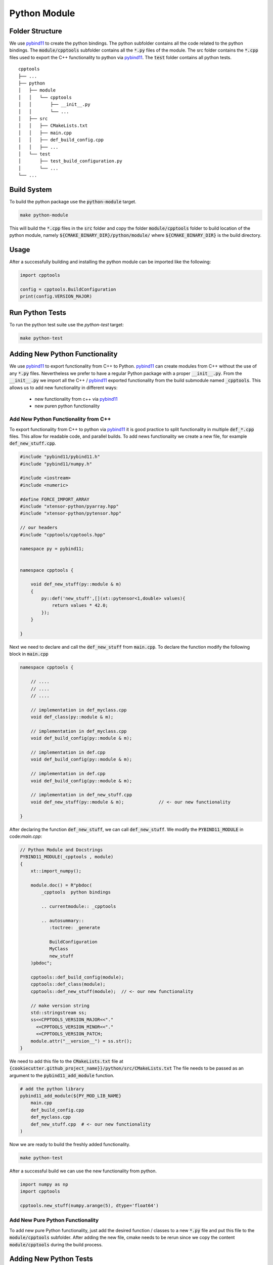 

Python Module
=================

Folder Structure
**********************

We use pybind11_ to create the python bindings.
The python subfolder contains all the code related 
to the python bindings.
The :code:`module/cpptools` subfolder contains all the :code:`*.py` files of the module.
The src folder contains the :code:`*.cpp` files used to export the C++ functionality to python via pybind11_. 
The :code:`test` folder contains all python tests.

::

    cpptools
    ├── ...
    ├── python          
    │   ├── module
    │   │   └── cpptools
    │   │       ├── __init__.py
    │   │       └── ...
    │   ├── src
    │   │   ├── CMakeLists.txt
    │   │   ├── main.cpp
    │   │   ├── def_build_config.cpp
    │   │   ├── ...
    │   └── test
    │       ├── test_build_configuration.py
    │       └── ...
    └── ...





Build System
**********************

To build the python package use the :code:`python-module` target.

.. code-block:: shell

    make python-module

This will build the :code:`*.cpp` files in the :code:`src` folder and copy the folder :code:`module/cpptools` folder to build location of the python module, namely :code:`${CMAKE_BINARY_DIR}/python/module/` where :code:`${CMAKE_BINARY_DIR}` is the  build directory.


Usage
**********************

After a successfully building and installing the python module can be
imported like the following:

.. code-block:: python

    import cpptools

    config = cpptools.BuildConfiguration
    print(config.VERSION_MAJOR)



Run Python Tests
********************************************

To run the python test suite use the `python-test` target:

.. code-block:: shell

    make python-test



Adding New Python Functionality
********************************************

We use pybind11_ to export functionality from C++ to Python.
pybind11_ can create modules from C++ without the use of any :code:`*.py` files.
Nevertheless we prefer to have a regular Python package with a proper :code:`__init__.py`. From the :code:`__init__.py` we import all the C++ / pybind11_ exported functionality from the build submodule named :code:`_cpptools`.
This allows us to add new functionality in different ways:
    * new functionality from c++ via pybind11_
    * new puren python functionality

Add New Python Functionality from C++
^^^^^^^^^^^^^^^^^^^^^^^^^^^^^^^^^^^^^^^
To export functionality from C++ to python via pybind11_ it is 
good practice to split functionality in multiple  :code:`def_*.cpp` files.
This allow for readable code, and parallel builds.
To add news functionality we create a new file, for example :code:`def_new_stuff.cpp`.


.. code-block:: cpp

    #include "pybind11/pybind11.h"
    #include "pybind11/numpy.h"

    #include <iostream>
    #include <numeric>

    #define FORCE_IMPORT_ARRAY
    #include "xtensor-python/pyarray.hpp"
    #include "xtensor-python/pytensor.hpp"

    // our headers
    #include "cpptools/cpptools.hpp"

    namespace py = pybind11;


    namespace cpptools {

        void def_new_stuff(py::module & m)
        {
            py::def('new_stuff',[](xt::pytensor<1,double> values){
                return values * 42.0;
            });
        }

    }

Next we need to declare and call the :code:`def_new_stuff` from :code:`main.cpp`.
To declare the function modify the following block in :code:`main.cpp`

.. code-block:: cpp

    namespace cpptools {

        // ....
        // ....
        // ....

        // implementation in def_myclass.cpp
        void def_class(py::module & m);

        // implementation in def_myclass.cpp
        void def_build_config(py::module & m);

        // implementation in def.cpp
        void def_build_config(py::module & m);

        // implementation in def.cpp
        void def_build_config(py::module & m);

        // implementation in def_new_stuff.cpp     
        void def_new_stuff(py::module & m);             // <- our new functionality

    }

After declaring the function  :code:`def_new_stuff`, we can call  :code:`def_new_stuff`. We modify the :code:`PYBIND11_MODULE` in
code:`main.cpp`:


.. code-block:: cpp

    // Python Module and Docstrings
    PYBIND11_MODULE(_cpptools , module)
    {
        xt::import_numpy();

        module.doc() = R"pbdoc(
            _cpptools  python bindings

            .. currentmodule:: _cpptools 

            .. autosummary::
               :toctree: _generate

               BuildConfiguration
               MyClass
               new_stuff
        )pbdoc";

        cpptools::def_build_config(module);
        cpptools::def_class(module);
        cpptools::def_new_stuff(module);  // <- our new functionality

        // make version string
        std::stringstream ss;
        ss<<CPPTOOLS_VERSION_MAJOR<<"."
          <<CPPTOOLS_VERSION_MINOR<<"."
          <<CPPTOOLS_VERSION_PATCH;
        module.attr("__version__") = ss.str();
    }


We need to add this file to the :code:`CMakeLists.txt` file at 
:code:`{cookiecutter.github_project_name}}/python/src/CMakeLists.txt`
The file needs to be passed as an argument to the :code:`pybind11_add_module` function.

.. code-block:: cmake
        
    # add the python library
    pybind11_add_module(${PY_MOD_LIB_NAME}  
        main.cpp
        def_build_config.cpp
        def_myclass.cpp
        def_new_stuff.cpp  # <- our new functionality
    )



Now we are ready to build the freshly added functionality.

.. code-block:: shell

    make python-test


After a successful build we can use the new functionality from python.


.. code-block:: python

    import numpy as np
    import cpptools

    cpptools.new_stuff(numpy.arange(5), dtype='float64')



Add New Pure Python Functionality
^^^^^^^^^^^^^^^^^^^^^^^^^^^^^^^^^^^^^^^
To add new pure Python functionality,
just add the desired function / classes to 
a new :code:`*.py` file and put this file to the 
:code:`module/cpptools` subfolder.
After adding the new file, cmake needs to be rerun since we copy the content :code:`module/cpptools` during the build process.




Adding New Python Tests
********************************************

We use pytest_ as python test framework.
To add new tests, just add new :code:`test_*.py` files
to the test subfolder.
To run the actual test use the :code:`python-test` target

.. code-block:: shell

    make python-test


.. _pybind11: https://github.com/pybind/pybind11
.. _pytest: https://docs.pytest.org/en/latest/